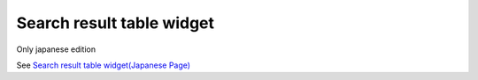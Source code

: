 =====================================================
Search result table widget
=====================================================

Only japanese edition

See `Search result table widget(Japanese Page) <https://nablarch.github.io/docs/LATEST/doc/development_tools/ui_dev/doc/reference_jsp_widgets/table_search_result.html>`_


